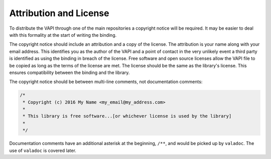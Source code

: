 Attribution and License
=======================

To distribute the VAPI through one of the main repositories a copyright notice will be required. It may be easier to deal with this formality at the start of writing the binding. 

The copyright notice should include an attribution and a copy of the license. The attribution is your name along with your email address. This identifies you as the author of the VAPI and a point of contact in the very unlikely event a third party is identified as using the binding in breach of the license. Free software and open source licenses allow the VAPI file to be copied as long as the terms of the license are met. The license should be the same as the library's license. This ensures compatibility between the binding and the library.

The copyright notice should be between multi-line comments, not documentation comments:

.. code-block:: vala

   /*
    * Copyright (c) 2016 My Name <my_email@my_address.com>
    * 
    * This library is free software...[or whichever license is used by the library]
    *
    */

Documentation comments have an additional asterisk at the beginning, ``/**``, and would be picked up by ``valadoc``. The use of ``valadoc`` is covered later.

